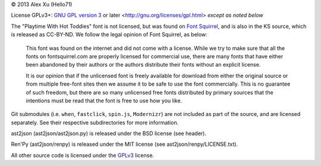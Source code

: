 © 2013 Alex Xu (Hello71)

License GPLv3+: `GNU GPL version 3`_ or later <http://gnu.org/licenses/gpl.html> *except as noted below*

The "Playtime With Hot Toddies" font is not licensed, but was found on `Font Squirrel`_, and is also in the KS source, which is released as CC-BY-ND. We follow the legal opinion of Font Squirrel, as below:

    This font was found on the internet and did not come with a license. While we try to make sure that all the fonts on fontsquirrel.com are properly licensed for commercial use, there are many fonts that have either been abandoned by their authors or the authors distribute their fonts without an explicit license.

    It is our opinion that if the unlicensed font is freely available for download from either the original source or from multiple free-font sites then we assume it to be safe to use the font commercially. This is no guarantee of such freedom, but there are so many unlicensed free fonts distributed by primary sources that the intentions must be read that the font is free to use how you like.

Git submodules (i.e. ``when``, ``fastclick``, ``spin.js``, ``Modernizr``) are not included as part of the source, and are licensed separately. See their respective subdirectories for more information.

ast2json (ast2json/ast2json.py) is released under the BSD license (see header).

Ren'Py (ast2json/renpy) is released under the MIT license (see ast2json/renpy/LICENSE.txt).

All other source code is licensed under the `GPLv3`_ license.

.. _Font Squirrel: http://www.fontsquirrel.com/license/Playtime-With-Hot-Toddies
.. _GNU GPL version 3:
.. _GPLv3: https://www.gnu.org/licenses/gpl.html
